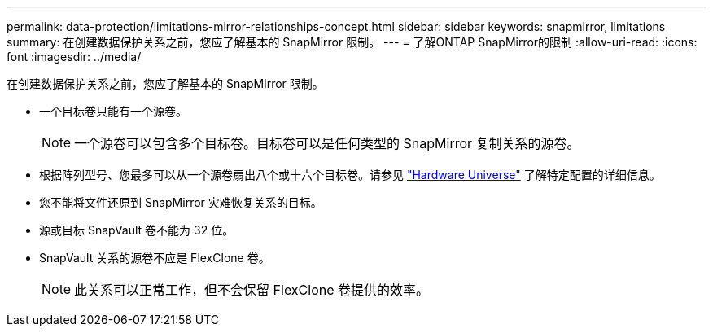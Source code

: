 ---
permalink: data-protection/limitations-mirror-relationships-concept.html 
sidebar: sidebar 
keywords: snapmirror, limitations 
summary: 在创建数据保护关系之前，您应了解基本的 SnapMirror 限制。 
---
= 了解ONTAP SnapMirror的限制
:allow-uri-read: 
:icons: font
:imagesdir: ../media/


[role="lead"]
在创建数据保护关系之前，您应了解基本的 SnapMirror 限制。

* 一个目标卷只能有一个源卷。
+

NOTE: 一个源卷可以包含多个目标卷。目标卷可以是任何类型的 SnapMirror 复制关系的源卷。

* 根据阵列型号、您最多可以从一个源卷扇出八个或十六个目标卷。请参见 link:https://hwu.netapp.com/["Hardware Universe"^] 了解特定配置的详细信息。
* 您不能将文件还原到 SnapMirror 灾难恢复关系的目标。
* 源或目标 SnapVault 卷不能为 32 位。
* SnapVault 关系的源卷不应是 FlexClone 卷。
+

NOTE: 此关系可以正常工作，但不会保留 FlexClone 卷提供的效率。


